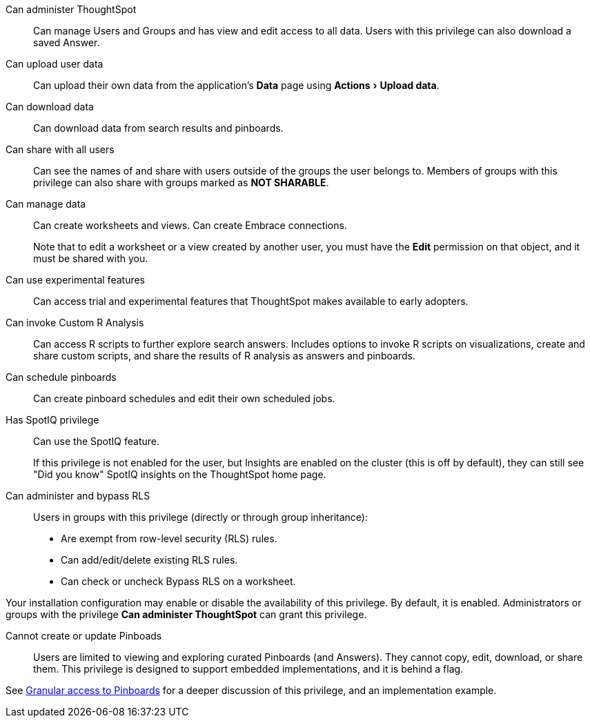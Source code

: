 :experimental:

Can administer ThoughtSpot:: Can manage Users and Groups and has view and edit access to all data. Users with this privilege can also download a saved Answer.

Can upload user data::  Can upload their own data from the application's *Data* page using menu:Actions[Upload data].

Can download data::  Can download data from search results and pinboards.

Can share with all users:: Can see the names of and share with users outside of the groups the user belongs to. Members of groups with this privilege can also share with groups marked as *NOT SHARABLE*.

Can manage data:: Can create worksheets and views. Can create Embrace connections.
+
Note that to edit a worksheet or a view created by another user, you must have the **Edit** permission on that object, and it must be shared with you.

Can use experimental features::  Can access trial and experimental features that ThoughtSpot makes available to early adopters.

Can invoke Custom R Analysis:: Can access R scripts to further explore search answers. Includes options to invoke R scripts on visualizations, create and share custom scripts, and share the results of R analysis as answers and pinboards.

Can schedule pinboards::  Can create pinboard schedules and edit their own scheduled jobs.

Has SpotIQ privilege:: Can use the SpotIQ feature.
+
If this privilege is not enabled for the user, but Insights are enabled on the cluster (this is off by default), they can still see "Did you know" SpotIQ insights on the ThoughtSpot home page.

Can administer and bypass RLS::  Users in groups with this privilege (directly or through group inheritance):

* Are exempt from row-level security (RLS) rules.
* Can add/edit/delete existing RLS rules.
* Can check or uncheck Bypass RLS on a worksheet.

Your installation configuration may enable or disable the availability of this privilege.
By default, it is enabled. Administrators or groups with the privilege *Can administer ThoughtSpot* can grant this privilege.

Cannot create or update Pinboads:: Users are limited to viewing and exploring curated Pinboards (and Answers). They cannot copy, edit, download, or share them. This privilege is designed to support embedded implementations, and it is behind a flag.

See xref:pinboard-granular-permission.adoc[Granular access to Pinboards] for a deeper discussion of this privilege, and an implementation example.
